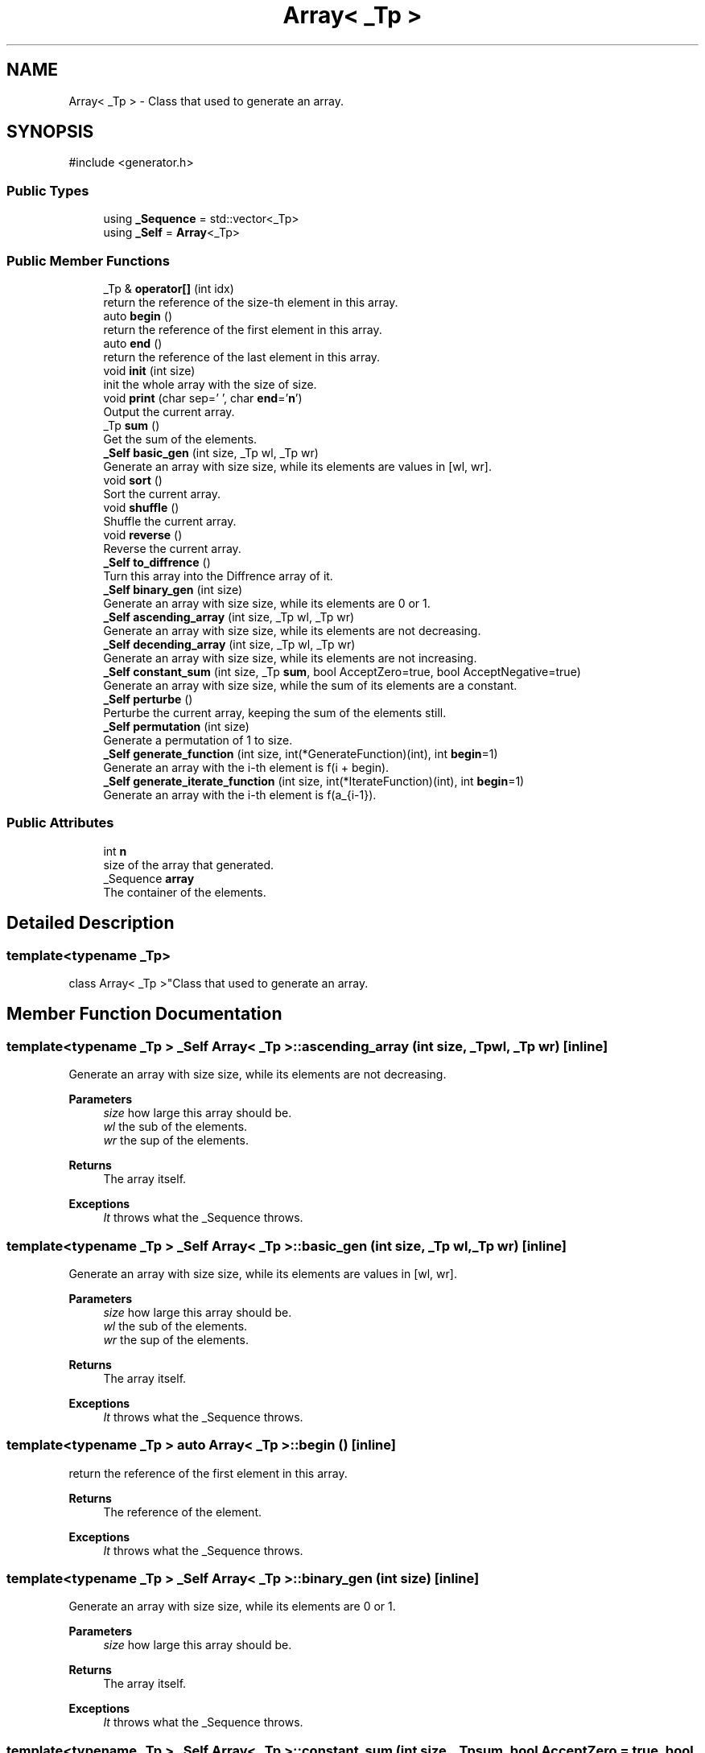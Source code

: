 .TH "Array< _Tp >" 3 "Version 1.0.0" "CPgen" \" -*- nroff -*-
.ad l
.nh
.SH NAME
Array< _Tp > \- Class that used to generate an array\&.  

.SH SYNOPSIS
.br
.PP
.PP
\fR#include <generator\&.h>\fP
.SS "Public Types"

.in +1c
.ti -1c
.RI "using \fB_Sequence\fP = std::vector<_Tp>"
.br
.ti -1c
.RI "using \fB_Self\fP = \fBArray\fP<_Tp>"
.br
.in -1c
.SS "Public Member Functions"

.in +1c
.ti -1c
.RI "_Tp & \fBoperator[]\fP (int idx)"
.br
.RI "return the reference of the size-th element in this array\&. "
.ti -1c
.RI "auto \fBbegin\fP ()"
.br
.RI "return the reference of the first element in this array\&. "
.ti -1c
.RI "auto \fBend\fP ()"
.br
.RI "return the reference of the last element in this array\&. "
.ti -1c
.RI "void \fBinit\fP (int size)"
.br
.RI "init the whole array with the size of \fRsize\fP\&. "
.ti -1c
.RI "void \fBprint\fP (char sep=' ', char \fBend\fP='\\\fBn\fP')"
.br
.RI "Output the current array\&. "
.ti -1c
.RI "_Tp \fBsum\fP ()"
.br
.RI "Get the sum of the elements\&. "
.ti -1c
.RI "\fB_Self\fP \fBbasic_gen\fP (int size, _Tp wl, _Tp wr)"
.br
.RI "Generate an array with size \fRsize\fP, while its elements are values in [wl, wr]\&. "
.ti -1c
.RI "void \fBsort\fP ()"
.br
.RI "Sort the current array\&. "
.ti -1c
.RI "void \fBshuffle\fP ()"
.br
.RI "Shuffle the current array\&. "
.ti -1c
.RI "void \fBreverse\fP ()"
.br
.RI "Reverse the current array\&. "
.ti -1c
.RI "\fB_Self\fP \fBto_diffrence\fP ()"
.br
.RI "Turn this array into the Diffrence array of it\&. "
.ti -1c
.RI "\fB_Self\fP \fBbinary_gen\fP (int size)"
.br
.RI "Generate an array with size \fRsize\fP, while its elements are 0 or 1\&. "
.ti -1c
.RI "\fB_Self\fP \fBascending_array\fP (int size, _Tp wl, _Tp wr)"
.br
.RI "Generate an array with size \fRsize\fP, while its elements are not decreasing\&. "
.ti -1c
.RI "\fB_Self\fP \fBdecending_array\fP (int size, _Tp wl, _Tp wr)"
.br
.RI "Generate an array with size \fRsize\fP, while its elements are not increasing\&. "
.ti -1c
.RI "\fB_Self\fP \fBconstant_sum\fP (int size, _Tp \fBsum\fP, bool AcceptZero=true, bool AcceptNegative=true)"
.br
.RI "Generate an array with size \fRsize\fP, while the sum of its elements are a constant\&. "
.ti -1c
.RI "\fB_Self\fP \fBperturbe\fP ()"
.br
.RI "Perturbe the current array, keeping the sum of the elements still\&. "
.ti -1c
.RI "\fB_Self\fP \fBpermutation\fP (int size)"
.br
.RI "Generate a permutation of 1 to size\&. "
.ti -1c
.RI "\fB_Self\fP \fBgenerate_function\fP (int size, int(*GenerateFunction)(int), int \fBbegin\fP=1)"
.br
.RI "Generate an array with the i-th element is f(i + begin)\&. "
.ti -1c
.RI "\fB_Self\fP \fBgenerate_iterate_function\fP (int size, int(*IterateFunction)(int), int \fBbegin\fP=1)"
.br
.RI "Generate an array with the i-th element is f(a_{i-1})\&. "
.in -1c
.SS "Public Attributes"

.in +1c
.ti -1c
.RI "int \fBn\fP"
.br
.RI "size of the array that generated\&. "
.ti -1c
.RI "_Sequence \fBarray\fP"
.br
.RI "The container of the elements\&. "
.in -1c
.SH "Detailed Description"
.PP 

.SS "template<typename _Tp>
.br
class Array< _Tp >"Class that used to generate an array\&. 
.SH "Member Function Documentation"
.PP 
.SS "template<typename _Tp > \fB_Self\fP \fBArray\fP< _Tp >::ascending_array (int size, _Tp wl, _Tp wr)\fR [inline]\fP"

.PP
Generate an array with size \fRsize\fP, while its elements are not decreasing\&. 
.PP
\fBParameters\fP
.RS 4
\fIsize\fP how large this array should be\&. 
.br
\fIwl\fP the sub of the elements\&. 
.br
\fIwr\fP the sup of the elements\&. 
.RE
.PP
\fBReturns\fP
.RS 4
The array itself\&. 
.RE
.PP
\fBExceptions\fP
.RS 4
\fIIt\fP throws what the _Sequence throws\&. 
.RE
.PP

.SS "template<typename _Tp > \fB_Self\fP \fBArray\fP< _Tp >::basic_gen (int size, _Tp wl, _Tp wr)\fR [inline]\fP"

.PP
Generate an array with size \fRsize\fP, while its elements are values in [wl, wr]\&. 
.PP
\fBParameters\fP
.RS 4
\fIsize\fP how large this array should be\&. 
.br
\fIwl\fP the sub of the elements\&. 
.br
\fIwr\fP the sup of the elements\&. 
.RE
.PP
\fBReturns\fP
.RS 4
The array itself\&. 
.RE
.PP
\fBExceptions\fP
.RS 4
\fIIt\fP throws what the _Sequence throws\&. 
.RE
.PP

.SS "template<typename _Tp > auto \fBArray\fP< _Tp >::begin ()\fR [inline]\fP"

.PP
return the reference of the first element in this array\&. 
.PP
\fBReturns\fP
.RS 4
The reference of the element\&. 
.RE
.PP
\fBExceptions\fP
.RS 4
\fIIt\fP throws what the _Sequence throws\&. 
.RE
.PP

.SS "template<typename _Tp > \fB_Self\fP \fBArray\fP< _Tp >::binary_gen (int size)\fR [inline]\fP"

.PP
Generate an array with size \fRsize\fP, while its elements are 0 or 1\&. 
.PP
\fBParameters\fP
.RS 4
\fIsize\fP how large this array should be\&. 
.RE
.PP
\fBReturns\fP
.RS 4
The array itself\&. 
.RE
.PP
\fBExceptions\fP
.RS 4
\fIIt\fP throws what the _Sequence throws\&. 
.RE
.PP

.SS "template<typename _Tp > \fB_Self\fP \fBArray\fP< _Tp >::constant_sum (int size, _Tp sum, bool AcceptZero = \fRtrue\fP, bool AcceptNegative = \fRtrue\fP)\fR [inline]\fP"

.PP
Generate an array with size \fRsize\fP, while the sum of its elements are a constant\&. 
.PP
\fBParameters\fP
.RS 4
\fIsize\fP how large this array should be\&. 
.br
\fIsum\fP the sum of the elements\&. 
.br
\fIAcceptZero\fP if the array can contain zero or not\&. 
.br
\fIAcceptNegative\fP if the array can contain negative values or not\&. 
.RE
.PP
\fBReturns\fP
.RS 4
The array itself\&. 
.RE
.PP
\fBExceptions\fP
.RS 4
\fIIt\fP throws what the _Sequence throws\&. 
.RE
.PP

.SS "template<typename _Tp > \fB_Self\fP \fBArray\fP< _Tp >::decending_array (int size, _Tp wl, _Tp wr)\fR [inline]\fP"

.PP
Generate an array with size \fRsize\fP, while its elements are not increasing\&. 
.PP
\fBParameters\fP
.RS 4
\fIsize\fP how large this array should be\&. 
.br
\fIwl\fP the sub of the elements\&. 
.br
\fIwr\fP the sup of the elements\&. 
.RE
.PP
\fBReturns\fP
.RS 4
The array itself\&. 
.RE
.PP
\fBExceptions\fP
.RS 4
\fIIt\fP throws what the _Sequence throws\&. 
.RE
.PP

.SS "template<typename _Tp > auto \fBArray\fP< _Tp >::end ()\fR [inline]\fP"

.PP
return the reference of the last element in this array\&. 
.PP
\fBReturns\fP
.RS 4
The reference of the element\&. 
.RE
.PP
\fBExceptions\fP
.RS 4
\fIIt\fP throws what the _Sequence throws\&. 
.RE
.PP

.SS "template<typename _Tp > \fB_Self\fP \fBArray\fP< _Tp >::generate_function (int size, int(*)(int) GenerateFunction, int begin = \fR1\fP)\fR [inline]\fP"

.PP
Generate an array with the i-th element is f(i + begin)\&. 
.PP
\fBParameters\fP
.RS 4
\fIsize\fP the size of the array\&. 
.br
\fIGenerateFunction\fP the GenerateFunction of the array\&. 
.br
\fIbegin\fP the begin point of the array\&. 
.RE
.PP
\fBReturns\fP
.RS 4
The array itself\&. 
.RE
.PP
\fBExceptions\fP
.RS 4
\fIIt\fP throws what the _Sequence throws\&. 
.RE
.PP

.SS "template<typename _Tp > \fB_Self\fP \fBArray\fP< _Tp >::generate_iterate_function (int size, int(*)(int) IterateFunction, int begin = \fR1\fP)\fR [inline]\fP"

.PP
Generate an array with the i-th element is f(a_{i-1})\&. 
.PP
\fBParameters\fP
.RS 4
\fIsize\fP the size of the array\&. 
.br
\fIGenerateFunction\fP the GenerateFunction of the array\&. 
.br
\fIbegin\fP the begin value of the array\&. 
.RE
.PP
\fBReturns\fP
.RS 4
The array itself\&. 
.RE
.PP
\fBExceptions\fP
.RS 4
\fIIt\fP throws what the _Sequence throws\&. 
.RE
.PP

.SS "template<typename _Tp > void \fBArray\fP< _Tp >::init (int size)\fR [inline]\fP"

.PP
init the whole array with the size of \fRsize\fP\&. 
.PP
\fBParameters\fP
.RS 4
\fIsize\fP how large this array should be\&. 
.RE
.PP
\fBReturns\fP
.RS 4
no return\&. 
.RE
.PP
\fBExceptions\fP
.RS 4
\fIIt\fP throws what the _Sequence throws\&. 
.RE
.PP

.SS "template<typename _Tp > _Tp & \fBArray\fP< _Tp >::operator[] (int idx)\fR [inline]\fP"

.PP
return the reference of the size-th element in this array\&. 
.PP
\fBParameters\fP
.RS 4
\fIidx\fP the index of the element you requested\&. 
.RE
.PP
\fBReturns\fP
.RS 4
The reference of the element\&. 
.RE
.PP
\fBExceptions\fP
.RS 4
\fIout_of_range\fP if idx is an invalid index\&. 
.RE
.PP

.SS "template<typename _Tp > \fB_Self\fP \fBArray\fP< _Tp >::permutation (int size)\fR [inline]\fP"

.PP
Generate a permutation of 1 to size\&. 
.PP
\fBParameters\fP
.RS 4
\fIsize\fP the size of the array\&. 
.RE
.PP
\fBReturns\fP
.RS 4
The array itself\&. 
.RE
.PP
\fBExceptions\fP
.RS 4
\fIIt\fP throws what the _Sequence throws\&. 
.RE
.PP

.SS "template<typename _Tp > \fB_Self\fP \fBArray\fP< _Tp >::perturbe ()\fR [inline]\fP"

.PP
Perturbe the current array, keeping the sum of the elements still\&. 
.PP
\fBReturns\fP
.RS 4
The array itself\&. 
.RE
.PP
\fBExceptions\fP
.RS 4
\fIIt\fP throws what the _Sequence throws\&. 
.RE
.PP

.SS "template<typename _Tp > void \fBArray\fP< _Tp >::print (char sep = \fR' '\fP, char end = \fR'\\\fBn\fP'\fP)\fR [inline]\fP"

.PP
Output the current array\&. 
.PP
\fBReturns\fP
.RS 4
The array itself\&. 
.RE
.PP
\fBExceptions\fP
.RS 4
\fIIt\fP throws what the _Sequence throws\&. 
.RE
.PP

.SS "template<typename _Tp > void \fBArray\fP< _Tp >::reverse ()\fR [inline]\fP"

.PP
Reverse the current array\&. 
.PP
\fBExceptions\fP
.RS 4
\fIIt\fP throws what the _Sequence throws\&. 
.RE
.PP

.SS "template<typename _Tp > void \fBArray\fP< _Tp >::shuffle ()\fR [inline]\fP"

.PP
Shuffle the current array\&. 
.PP
\fBExceptions\fP
.RS 4
\fIIt\fP throws what the _Sequence throws\&. 
.RE
.PP

.SS "template<typename _Tp > void \fBArray\fP< _Tp >::sort ()\fR [inline]\fP"

.PP
Sort the current array\&. 
.PP
\fBExceptions\fP
.RS 4
\fIIt\fP throws what the _Sequence throws\&. 
.RE
.PP

.SS "template<typename _Tp > _Tp \fBArray\fP< _Tp >::sum ()\fR [inline]\fP"

.PP
Get the sum of the elements\&. 
.PP
\fBReturns\fP
.RS 4
The sum of the elements\&. 
.RE
.PP
\fBExceptions\fP
.RS 4
\fIIt\fP throws what the _Sequence throws\&. 
.RE
.PP

.SS "template<typename _Tp > \fB_Self\fP \fBArray\fP< _Tp >::to_diffrence ()\fR [inline]\fP"

.PP
Turn this array into the Diffrence array of it\&. 
.PP
\fBReturns\fP
.RS 4
The array itself\&. 
.RE
.PP
\fBExceptions\fP
.RS 4
\fIIt\fP throws what the _Sequence throws\&. 
.RE
.PP


.SH "Author"
.PP 
Generated automatically by Doxygen for CPgen from the source code\&.
